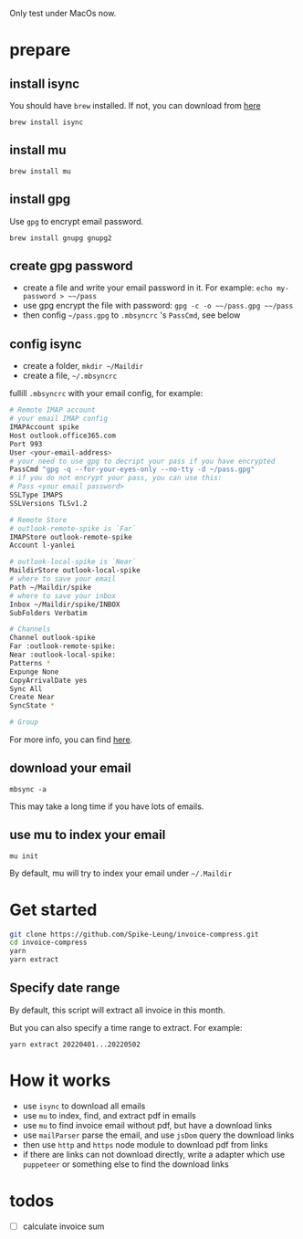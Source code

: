 Only test under MacOs now.

* prepare
** install isync
   You should have ~brew~ installed. If not, you can download from [[https://brew.sh/][here]]

   ~brew install isync~

** install mu
   ~brew install mu~

** install gpg
   Use ~gpg~ to encrypt email password.

   ~brew install gnupg gnupg2~

** create gpg password
   - create a file and write your email password in it. For example: ~echo my-password > ​~~/pass~
   - use gpg encrypt the file with password: ~gpg -c -o ​~~/pass.gpg ​~~/pass~
   - then config ​~~/pass.gpg~ to ~.mbsyncrc~ 's ~PassCmd~, see below

** config isync
   - create a folder, ~mkdir ~/Maildir~
   - create a file, ​~~/.mbsyncrc~

   fullill ~.mbsyncrc~ with your email config, for example:

   #+begin_src bash
     # Remote IMAP account
     # your email IMAP config
     IMAPAccount spike
     Host outlook.office365.com
     Port 993
     User <your-email-address>
     # your need to use gpg to decript your pass if you have encrypted
     PassCmd "gpg -q --for-your-eyes-only --no-tty -d ~/pass.gpg"
     # if you do not encrypt your pass, you can use this:
     # Pass <your email password>
     SSLType IMAPS
     SSLVersions TLSv1.2

     # Remote Store
     # outlook-remote-spike is `Far`
     IMAPStore outlook-remote-spike
     Account l-yanlei

     # outlook-local-spike is `Near`
     MaildirStore outlook-local-spike
     # where to save your email
     Path ~/Maildir/spike
     # where to save your inbox
     Inbox ~/Maildir/spike/INBOX
     SubFolders Verbatim

     # Channels
     Channel outlook-spike
     Far :outlook-remote-spike:
     Near :outlook-local-spike:
     Patterns *
     Expunge None
     CopyArrivalDate yes
     Sync All
     Create Near
     SyncState *

     # Group
   #+end_src

   For more info, you can find [[https://wiki.archlinux.org/title/isync][here]].
** download your email
   ~mbsync -a~

   This may take a long time if you have lots of emails.
** use mu to index your email
   ~mu init~

   By default, mu will try to index your email under ~~/.Maildir~

* Get started
  #+begin_src bash
    git clone https://github.com/Spike-Leung/invoice-compress.git
    cd invoice-compress
    yarn
    yarn extract
  #+end_src


** Specify date range
   By default, this script will extract all invoice in this month.

   But you can also specify a time range to extract. For example:

   ~yarn extract 20220401...20220502~


* How it works
  - use ~isync~ to download all emails
  - use ~mu~ to index, find, and extract pdf in emails
  - use ~mu~ to find invoice email without pdf, but have a download links
  - use ~mailParser~ parse the email, and use ~jsDom~ query the download links
  - then use ~http~ and ~https~ node module to download pdf from links
  - if there are links can not download directly, write a adapter which use ~puppeteer~ or something else to find the download links
* todos
  - [ ] calculate invoice sum
